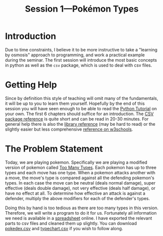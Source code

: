 #+title: Session 1---Pokémon Types
#+HTML_HEAD: <link rel="stylesheet" type="text/css" href="css/main_theme.css" />

* Introduction

Due to time constraints, I believe it to be more instructive to take
a "learning by osmosis" approach to programming, and work a practical
example during the seminar.
The first session will introduce the most basic concepts in python as well as
the ~csv~ package, which is used to deal with csv files.

* Getting Help

Since by definition this style of teaching will omit many of the fundamentals,
it will be up to you to learn them yourself.
Hopefully by the end of this session you will have seen enough to be able
to read the [[https://docs.python.org/3/tutorial/index.html][Python Tutorial]] on your own.
The first 6 chapters should suffice for an introduction.
The [[https://docs.python.org/3/library/csv.html][CSV package reference]] is quite short and can be read in 20-30 minutes.
For general help there is also the
[[https://docs.python.org/3/library/index.html][library reference]] (may be hard to read) or the slightly easier but less
comprehensive [[https://www.w3schools.com/python/python_reference.asp][reference on w3schools]].



* The Problem Statement

Today, we are playing pokemon. Specifically we are playing a modified version
of pokemon called [[https://www.pokecommunity.com/threads/pokemon-too-many-types-as-seen-in-alpharads-video.501317/][Too Many Types]].
Each pokemon has up to three types and each move has one type.
When a pokemon attacks another with a move, the move's type is compared
against all the defending pokemon's types.
In each case the move can be
neutral (deals normal damage),
super effective (deals double damage),
not very effective (deals half damage),
or have no effect at all.
To determine how effective an attack is against a defender,
multiply the above modifiers for each of the defender's types.

Doing this by hand is too tedious as there are too many types in this version.
Therefore, we will write a program to do it for us.
Fortunately all information we need is available in a [[https://docs.google.com/spreadsheets/d/1WxYmHs_ZsgzLUrL8WfEGN-JHdToubXHvi942ViDIG8k/][spreadsheet]] online.
I have exported the relevant parts to csv files and cleaned them up slightly.
You can download [[file:resources/pokedex.csv][pokedex.csv]] and [[file:resources/typechart.csv][typechart.csv]] if you wish to follow along.

